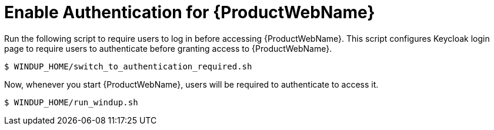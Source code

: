 [[enable_auth]]
= Enable Authentication for {ProductWebName}

Run the following script to require users to log in before accessing {ProductWebName}. This script configures Keycloak login page to require users to authenticate before granting access to {ProductWebName}.

[source,options="nowrap"]
----
$ WINDUP_HOME/switch_to_authentication_required.sh
----

Now, whenever you start {ProductWebName}, users will be required to authenticate to access it.

[source,options="nowrap"]
----
$ WINDUP_HOME/run_windup.sh
----
